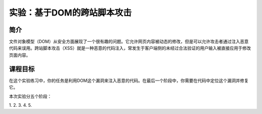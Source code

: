 .. -*- coding: utf-8 -*-

.. _DOM_Based_XSS:

实验：基于DOM的跨站脚本攻击
============================

.. _dbxss_concept:

简介
-----

文件对象模型（DOM）从安全方面展现了一个很有趣的问题。它允许网页内容被动态的修改，但是可以允许攻击者通过注入恶意代码来误用。跨站脚本攻击（XSS）就是一种恶意的代码注入，常发生于客户端侧的未经过合法验证的用户输入被直接应用于修改页面内容。

.. _dbxss_goal:

课程目标
---------

在这个实验练习中，你的任务是利用DOM这个漏洞来注入恶意的代码。在最后一个阶段中，你需要在代码中定位这个漏洞并修复它。

本次实验分五个阶段：

.. TODO: FIXME

1.
2.
3.
4.
5.

